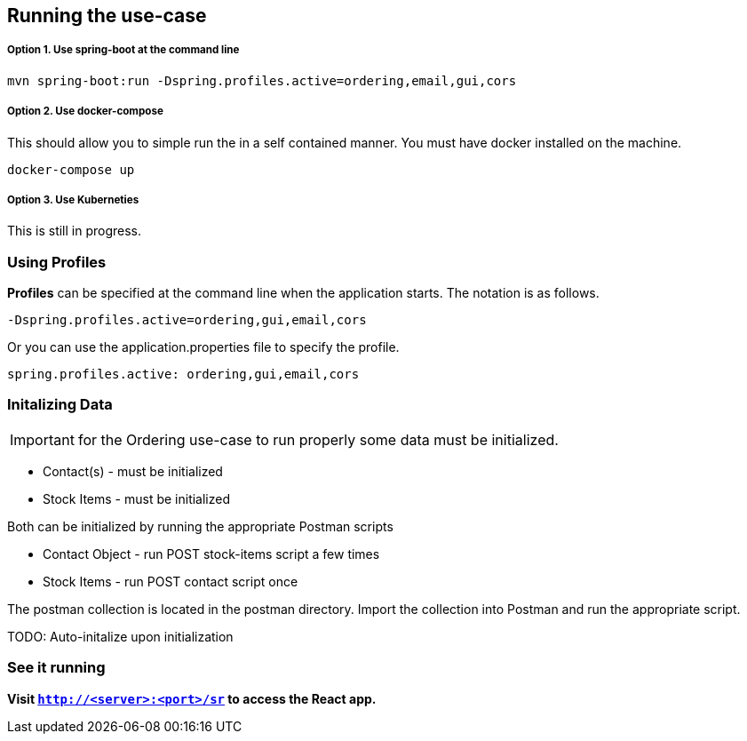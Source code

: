 ## Running the use-case

===== Option 1. Use spring-boot at the command line
```
mvn spring-boot:run -Dspring.profiles.active=ordering,email,gui,cors
```

===== Option 2. Use docker-compose
This should allow you to simple run the in a self contained manner. You must have docker installed on the machine.
```
docker-compose up
```

===== Option 3. Use Kuberneties
This is still in progress.


### Using Profiles
====
**Profiles** can be specified at the command line when the application starts. The notation is as follows.

`-Dspring.profiles.active=ordering,gui,email,cors`

Or you can use the application.properties file to specify the profile.

```yaml
spring.profiles.active: ordering,gui,email,cors
```

====

### Initalizing Data
IMPORTANT: for the Ordering use-case to run properly some data must be initialized.
====
- Contact(s) - must be initialized
- Stock Items - must be initialized

Both can be initialized by running the appropriate Postman scripts

- Contact Object - run POST stock-items script a few times
- Stock Items - run POST contact script once

The postman collection is located in the postman directory. Import the collection into Postman and run the appropriate script.

====

TODO: Auto-initalize upon initialization

### See it running
**Visit `http://<server>:<port>/sr` to access the React app.**
